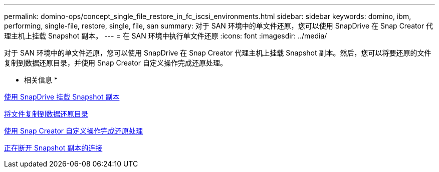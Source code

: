 ---
permalink: domino-ops/concept_single_file_restore_in_fc_iscsi_environments.html 
sidebar: sidebar 
keywords: domino, ibm, performing, single-file, restore, single, file, san 
summary: 对于 SAN 环境中的单文件还原，您可以使用 SnapDrive 在 Snap Creator 代理主机上挂载 Snapshot 副本。 
---
= 在 SAN 环境中执行单文件还原
:icons: font
:imagesdir: ../media/


[role="lead"]
对于 SAN 环境中的单文件还原，您可以使用 SnapDrive 在 Snap Creator 代理主机上挂载 Snapshot 副本。然后，您可以将要还原的文件复制到数据还原目录，并使用 Snap Creator 自定义操作完成还原处理。

* 相关信息 *

xref:task_using_snapdrive_for_windows_to_mount_snapshot_copy.adoc[使用 SnapDrive 挂载 Snapshot 副本]

xref:task_copying_files_to_restore_location.adoc[将文件复制到数据还原目录]

xref:task_running_snap_creator_by_using_the_custom_action.adoc[使用 Snap Creator 自定义操作完成还原处理]

xref:task_disconnecting_snapshot_copy.adoc[正在断开 Snapshot 副本的连接]
